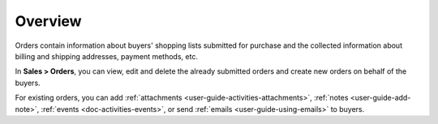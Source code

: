 Overview
========

.. begin

Orders contain information about buyers' shopping lists submitted for purchase and the collected information about billing and shipping addresses, payment methods, etc.

In **Sales > Orders**, you can view, edit and delete the already submitted orders and create new orders on behalf of the buyers.

For existing orders, you can add :ref:`attachments <user-guide-activities-attachments>`, :ref:`notes <user-guide-add-note>`, :ref:`events <doc-activities-events>`, or send :ref:`emails <user-guide-using-emails>` to buyers.